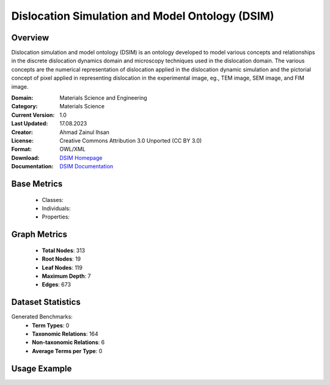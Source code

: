 Dislocation Simulation and Model Ontology (DSIM)
=================================================

Overview
-----------------
Dislocation simulation and model ontology (DSIM) is an ontology developed to model various concepts
and relationships in the discrete dislocation dynamics domain and microscopy techniques
used in the dislocation domain. The various concepts are the numerical representation
of dislocation applied in the dislocation dynamic simulation and the pictorial concept of pixel
applied in representing dislocation in the experimental image, eg., TEM image, SEM image, and FIM image.

:Domain: Materials Science and Engineering
:Category: Materials Science
:Current Version: 1.0
:Last Updated: 17.08.2023
:Creator: Ahmad Zainul Ihsan
:License: Creative Commons Attribution 3.0 Unported (CC BY 3.0)
:Format: OWL/XML
:Download: `DSIM Homepage <https://github.com/OCDO/DSIM>`_
:Documentation: `DSIM Documentation <https://github.com/OCDO/DSIM>`_

Base Metrics
---------------
    - Classes:
    - Individuals:
    - Properties:

Graph Metrics
------------------
    - **Total Nodes**: 313
    - **Root Nodes**: 19
    - **Leaf Nodes**: 119
    - **Maximum Depth**: 7
    - **Edges**: 673

Dataset Statistics
-------------------
Generated Benchmarks:
    - **Term Types**: 0
    - **Taxonomic Relations**: 164
    - **Non-taxonomic Relations**: 6
    - **Average Terms per Type**: 0

Usage Example
------------------
.. code-block:: python
    from ontolearner.ontology import DSIM

    # Initialize and load ontology
    ontology = DSIM()
    ontology.load("path/to/dsim.owl")

    # Extract datasets
    data = ontology.extract()

    # Access specific relations
    term_types = data.term_typings
    taxonomic_relations = data.type_taxonomies
    non_taxonomic_relations = data.type_non_taxonomic_relations
